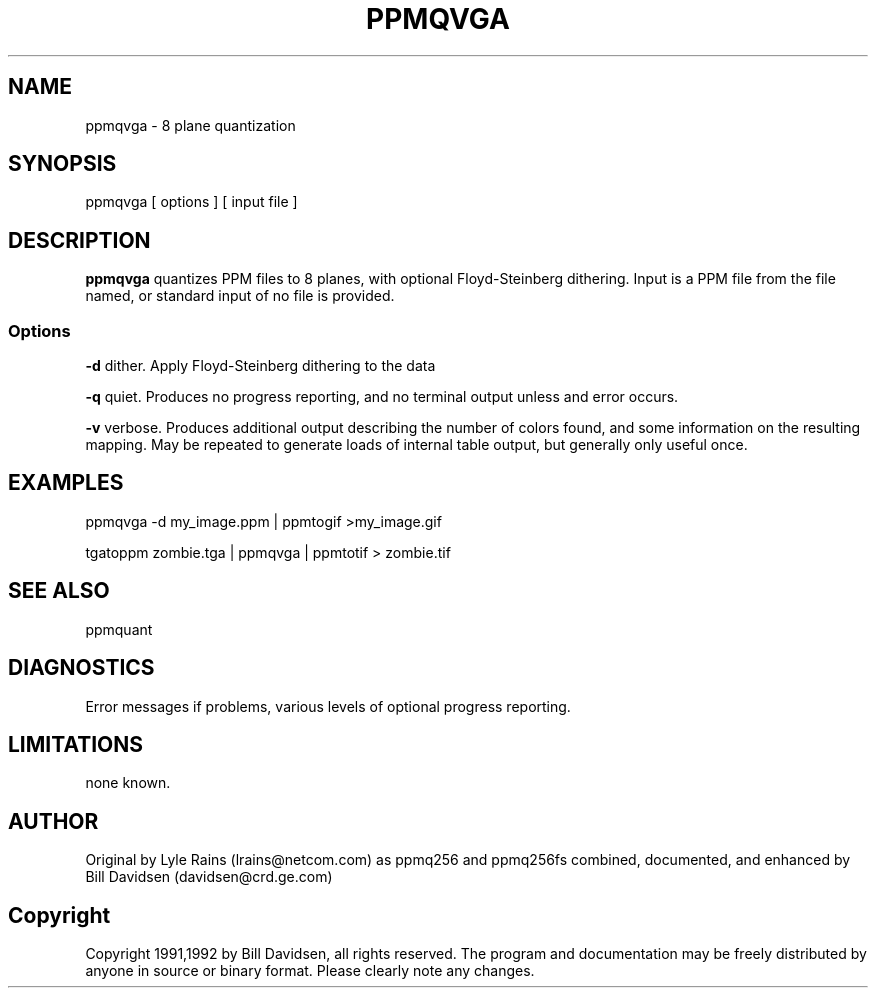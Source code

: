 .TH PPMQVGA 1 local
'\" Heading: name(sect)    center (paren)    name(sect)
.SH NAME
ppmqvga - 8 plane quantization
'\" name [, name] ... \- brief description on a single line of \s-1INPUT\s+1
.SH SYNOPSIS
ppmqvga [ options ] [ input file ]
'\" foo [ options ] files1 [ file2 [ ... ] ]
.SH DESCRIPTION
.B ppmqvga
quantizes PPM files to 8 planes, with optional Floyd-Steinberg dithering.
Input is a PPM file from the file named, or standard input of no file is
provided.
.SS Options
.B -d
dither. Apply Floyd-Steinberg dithering to the data

.B -q
quiet. Produces no progress reporting, and no terminal output unless
and error occurs.

.B -v
verbose. Produces additional output describing the number of colors found,
and some information on the resulting mapping. May be repeated to generate
loads of internal table output, but generally only useful once.
.SH EXAMPLES
ppmqvga -d my_image.ppm | ppmtogif >my_image.gif

tgatoppm zombie.tga | ppmqvga | ppmtotif > zombie.tif
.SH SEE ALSO
ppmquant
.SH DIAGNOSTICS
Error messages if problems, various levels of optional progress reporting.
.SH LIMITATIONS
none known.
.SH AUTHOR
Original by Lyle Rains (lrains@netcom.com) as ppmq256 and ppmq256fs
combined, documented, and enhanced by Bill Davidsen (davidsen@crd.ge.com)
.SH Copyright
Copyright 1991,1992 by Bill Davidsen, all rights reserved.
The program and documentation may be freely distributed by anyone in source
or binary format. Please clearly note any changes.
